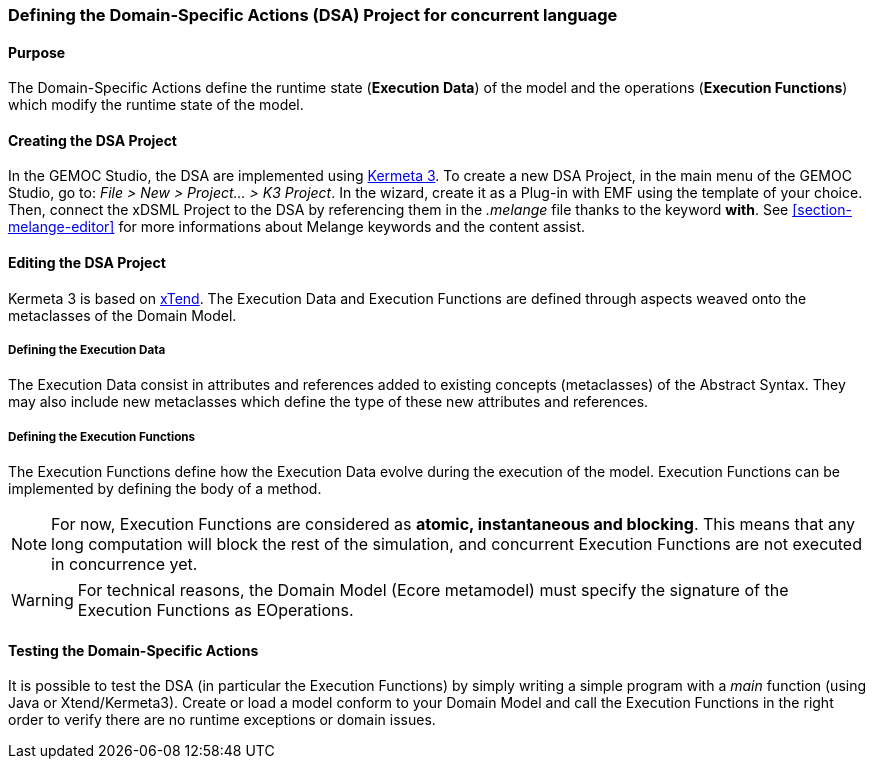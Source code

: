 [[section-define-dsa-project]]
=== Defining the Domain-Specific Actions (DSA) Project for concurrent language

==== Purpose
The Domain-Specific Actions define the runtime state (*Execution Data*) of the model and the operations (*Execution Functions*) which modify the runtime state of the model.

==== Creating the DSA Project
In the GEMOC Studio, the DSA are implemented using https://github.com/diverse-project/k3/wiki[Kermeta 3].
To create a new DSA Project, in the main menu of the GEMOC Studio, go to: _File > New > Project... > K3 Project_. In the wizard, create it as a Plug-in with EMF using the template of your choice.
Then, connect the xDSML Project to the DSA by referencing them in the _.melange_ file thanks to the keyword *with*.
See <<section-melange-editor>> for more informations about Melange keywords and the content assist.

==== Editing the DSA Project
Kermeta 3 is based on http://www.eclipse.org/xtend/index.html[xTend]. The Execution Data and Execution Functions are defined through aspects weaved onto the metaclasses of the Domain Model.

===== Defining the Execution Data
The Execution Data consist in attributes and references added to existing concepts (metaclasses) of the Abstract Syntax. They may also include new metaclasses which define the type of these new attributes and references.

===== Defining the Execution Functions
The Execution Functions define how the Execution Data evolve during the execution of the model. Execution Functions can be implemented by defining the body of a method.

[NOTE]
For now, Execution Functions are considered as *atomic, instantaneous and blocking*. This means that any long computation will block the rest of the simulation, and concurrent Execution Functions are not executed in concurrence yet.

[WARNING]
For technical reasons, the Domain Model (Ecore metamodel) must specify the signature of the Execution Functions as EOperations.

==== Testing the Domain-Specific Actions
It is possible to test the DSA (in particular the Execution Functions) by simply writing a simple program with a _main_ function (using Java or Xtend/Kermeta3). Create or load a model conform to your Domain Model and call the Execution Functions in the right order to verify there are no runtime exceptions or domain issues.

